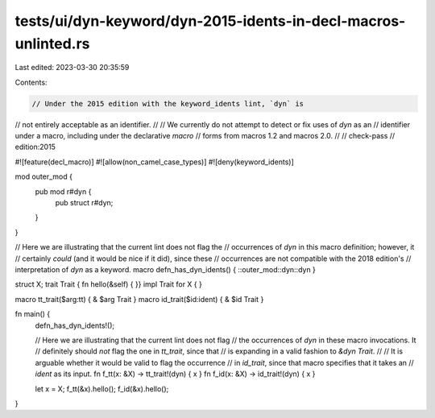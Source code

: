 tests/ui/dyn-keyword/dyn-2015-idents-in-decl-macros-unlinted.rs
===============================================================

Last edited: 2023-03-30 20:35:59

Contents:

.. code-block:: rs

    // Under the 2015 edition with the keyword_idents lint, `dyn` is
// not entirely acceptable as an identifier.
//
// We currently do not attempt to detect or fix uses of `dyn` as an
// identifier under a macro, including under the declarative `macro`
// forms from macros 1.2 and macros 2.0.
//
// check-pass
// edition:2015

#![feature(decl_macro)]
#![allow(non_camel_case_types)]
#![deny(keyword_idents)]

mod outer_mod {
    pub mod r#dyn {
        pub struct r#dyn;
    }
}

// Here we are illustrating that the current lint does not flag the
// occurrences of `dyn` in this macro definition; however, it
// certainly *could* (and it would be nice if it did), since these
// occurrences are not compatible with the 2018 edition's
// interpretation of `dyn` as a keyword.
macro defn_has_dyn_idents() { ::outer_mod::dyn::dyn }

struct X;
trait Trait { fn hello(&self) { }}
impl Trait for X { }

macro tt_trait($arg:tt) { & $arg Trait }
macro id_trait($id:ident) { & $id Trait }

fn main() {
    defn_has_dyn_idents!();

    // Here we are illustrating that the current lint does not flag
    // the occurrences of `dyn` in these macro invocations. It
    // definitely should *not* flag the one in `tt_trait`, since that
    // is expanding in a valid fashion to `&dyn Trait`.
    //
    // It is arguable whether it would be valid to flag the occurrence
    // in `id_trait`, since that macro specifies that it takes an
    // `ident` as its input.
    fn f_tt(x: &X) -> tt_trait!(dyn) { x }
    fn f_id(x: &X) -> id_trait!(dyn) { x }

    let x = X;
    f_tt(&x).hello();
    f_id(&x).hello();
}


